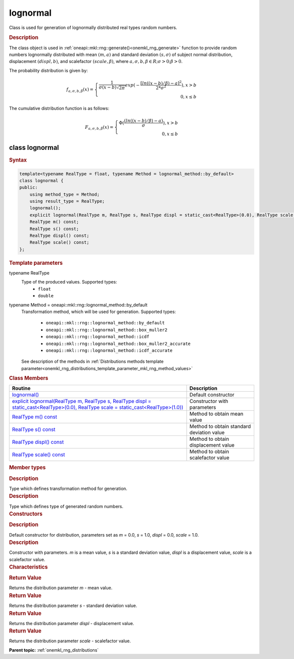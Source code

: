 .. _onemkl_rng_lognormal:

lognormal
=========

Class is used for generation of lognormally distributed real types random numbers.

.. _onemkl_rng_lognormal_description:

.. rubric:: Description

The class object is used in :ref:`oneapi::mkl::rng::generate()<onemkl_rng_generate>` function to provide random numbers lognormally distributed with mean :math:`(m, a)` and standard deviation :math:`(s, \sigma)` of subject normal distribution, displacement :math:`(displ, b)`, and scalefactor :math:`(scale, \beta)`, where :math:`a, \sigma, b, \beta \in R; \sigma > 0; \beta > 0`.

The probability distribution is given by:

.. math::

    f_{a, \sigma, b, \beta}(x) = \left\{ \begin{array}{rcl} \frac{1}{\sigma(x - b)\sqrt{2\pi}}exp(-\frac{[ln((x - b) / \beta) - a]^2}{2*\sigma^2}), x > b \\ 0, x \leq b \end{array}\right.

The cumulative distribution function is as follows:

.. math::

    F_{a, \sigma, b, \beta}(x) = \left\{ \begin{array}{rcl} \Phi( \frac{(ln((x - b) / \beta) - a)}{\sigma}), x > b \\ 0, x \leq b \end{array}\right.

.. _onemkl_rng_lognormal_syntax:

class lognormal
---------------

.. rubric:: Syntax

.. code-block:: cpp

    template<typename RealType = float, typename Method = lognormal_method::by_default>
    class lognormal {
    public:
        using method_type = Method;
        using result_type = RealType;
        lognormal();
        explicit lognormal(RealType m, RealType s, RealType displ = static_cast<RealType>(0.0), RealType scale = static_cast<RealType>(1.0));
        RealType m() const;
        RealType s() const;
        RealType displ() const;
        RealType scale() const;
    };

.. cpp:class:: template<typename RealType = float, typename Method = oneapi::mkl::rng::lognormal_method::by_default> \
                oneapi::mkl::rng::lognormal

.. container:: section

    .. rubric:: Template parameters

    .. container:: section

        typename RealType
            Type of the produced values. Supported types:
                * ``float``
                * ``double``

    .. container:: section

        typename Method = oneapi::mkl::rng::lognormal_method::by_default
            Transformation method, which will be used for generation. Supported types:

                * ``oneapi::mkl::rng::lognormal_method::by_default``
                * ``oneapi::mkl::rng::lognormal_method::box_muller2``
                * ``oneapi::mkl::rng::lognormal_method::icdf``
                * ``oneapi::mkl::rng::lognormal_method::box_muller2_accurate``
                * ``oneapi::mkl::rng::lognormal_method::icdf_accurate``

            See description of the methods in :ref:`Distributions methods template parameter<onemkl_rng_distributions_template_parameter_mkl_rng_method_values>`

.. container:: section

    .. rubric:: Class Members

    .. list-table::
        :header-rows: 1

        * - Routine
          - Description
        * - `lognormal()`_
          - Default constructor
        * - `explicit lognormal(RealType m, RealType s, RealType displ = static_cast<RealType>(0.0), RealType scale = static_cast<RealType>(1.0))`_
          - Constructor with parameters
        * - `RealType m() const`_
          - Method to obtain mean value
        * - `RealType s() const`_
          - Method to obtain standard deviation value
        * - `RealType displ() const`_
          - Method to obtain displacement value
        * - `RealType scale() const`_
          - Method to obtain scalefactor value

.. container:: section

    .. rubric:: Member types

    .. container:: section

        .. cpp:type:: lognormal::method_type = Method

        .. container:: section

            .. rubric:: Description

            Type which defines transformation method for generation.

    .. container:: section

        .. cpp:type:: lognormal::result_type = RealType

        .. container:: section

            .. rubric:: Description

            Type which defines type of generated random numbers.

.. container:: section

    .. rubric:: Constructors

    .. container:: section

        .. _`lognormal()`:

        .. cpp:function:: lognormal::lognormal()

        .. container:: section

            .. rubric:: Description

            Default constructor for distribution, parameters set as `m` = 0.0, `s` = 1.0, `displ` = 0.0, `scale` = 1.0.

    .. container:: section

        .. _`explicit lognormal(RealType m, RealType s, RealType displ = static_cast<RealType>(0.0), RealType scale = static_cast<RealType>(1.0))`:

        .. cpp:function:: explicit lognormal::lognormal(RealType m, RealType s, RealType displ = static_cast<RealType>(0.0), RealType scale = static_cast<RealType>(1.0))

        .. container:: section

            .. rubric:: Description

            Constructor with parameters. `m` is a mean value, `s` is a standard deviation value, `displ` is a displacement value, `scale` is a scalefactor value.


.. container:: section

    .. rubric:: Characteristics

    .. container:: section

        .. _`RealType m() const`:

        .. cpp:function:: RealType lognormal::m() const

        .. container:: section

            .. rubric:: Return Value

            Returns the distribution parameter `m` - mean value.

    .. container:: section

        .. _`RealType s() const`:

        .. cpp:function:: RealType lognormal::s() const

        .. container:: section

            .. rubric:: Return Value

            Returns the distribution parameter `s` - standard deviation value.

    .. container:: section

        .. _`RealType displ() const`:

        .. cpp:function:: RealType lognormal::displ() const

        .. container:: section

            .. rubric:: Return Value

            Returns the distribution parameter `displ` - displacement value.

    .. container:: section

        .. _`RealType scale() const`:

        .. cpp:function:: RealType lognormal::scale() const

        .. container:: section

            .. rubric:: Return Value

            Returns the distribution parameter `scale` - scalefactor value.

**Parent topic:** :ref:`onemkl_rng_distributions`
